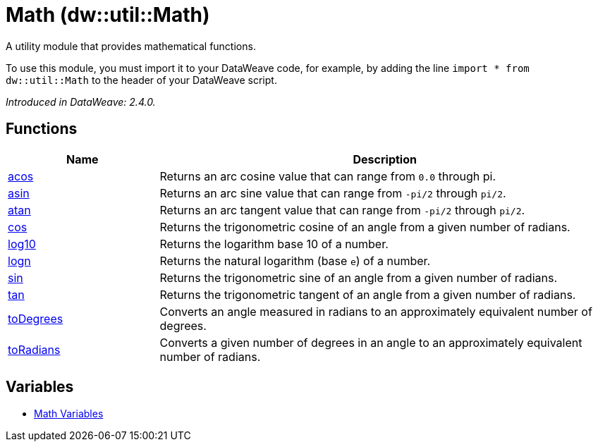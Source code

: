 = Math (dw::util::Math)

A utility module that provides mathematical functions.

To use this module, you must import it to your DataWeave code, for example,
by adding the line `import * from dw::util::Math` to the header of your
DataWeave script.

_Introduced in DataWeave: 2.4.0._

== Functions

[%header, cols="1,3"]
|===
| Name  | Description
| xref:dw-math-functions-acos.adoc[acos] | Returns an arc cosine value that can range from `0.0` through pi.
| xref:dw-math-functions-asin.adoc[asin] | Returns an arc sine value that can range from `-pi/2` through `pi/2`.
| xref:dw-math-functions-atan.adoc[atan] | Returns an arc tangent value that can range from `-pi/2` through `pi/2`.
| xref:dw-math-functions-cos.adoc[cos] | Returns the trigonometric cosine of an angle from a given number of radians.
| xref:dw-math-functions-log10.adoc[log10] | Returns the logarithm base 10 of a number.
| xref:dw-math-functions-logn.adoc[logn] | Returns the natural logarithm (base `e`) of a number.
| xref:dw-math-functions-sin.adoc[sin] | Returns the trigonometric sine of an angle from a given number of radians.
| xref:dw-math-functions-tan.adoc[tan] | Returns the trigonometric tangent of an angle from a given number of radians.
| xref:dw-math-functions-todegrees.adoc[toDegrees] | Converts an angle measured in radians to an approximately
equivalent number of degrees.
| xref:dw-math-functions-toradians.adoc[toRadians] | Converts a given number of degrees in an angle to an approximately
equivalent number of radians.
|===
== Variables
* xref:dw-math-variables.adoc[Math Variables]



